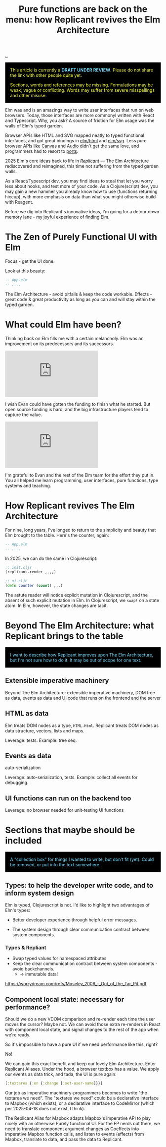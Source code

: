 :PROPERTIES:
:ID: c1ef458f-8de2-4a1f-8ac0-df84ac01eff4
:END:
#+TITLE: Pure functions are back on the menu: how Replicant revives the Elm Architecture

[[file:..][..]]

#+begin_export html
<div style="background-color: black; color: hsl(61.8, 100%, 61.6%); padding: 1rem">
<p style="margin-top:0">
This article is currently a <strong style="color: rgb(109 219 253)">DRAFT UNDER REVIEW</strong>.
Please do not share the link with other people quite yet.
</p>
<p style="margin-bottom:0">
Sections, words and references may be missing.
Formulations may be weak, vague or conflicting.
Words may suffer from severe misspellings and other misuse.
</p>
</div>
#+end_export

Elm was and is an amazings way to write user interfaces that run on web browsers.
Today, those interfaces are more commonyl written with React and Typescript.
Why, you ask?
A source of friction for Elm usage was the  walls of Elm's typed garden.

Browser APIs like HTML and SVG mapped neatly to typed functional interfaces, and got great bindings in [[https://package.elm-lang.org/packages/elm/html/latest/][elm/html]] and [[https://package.elm-lang.org/packages/elm/svg/latest/][elm/svg]].
Less pure browser APIs like [[https://developer.mozilla.org/en-US/docs/Web/API/Canvas_API][Canvas]] and [[https://developer.mozilla.org/en-US/docs/Web/HTML/Reference/Elements/audio][Audio]] didn't get the same love, and programmers had to resort to [[https://guide.elm-lang.org/interop/ports][ports]].

2025 Elm's core ideas back to life in /[[https://replicant.fun/][Replicant]]/ — The Elm Architecture rediscovered and reimagined, this time not suffering from the typed garden walls.

As a React/Typescript dev, you may find ideas to steal that let you worry less about hooks, and test more of your code.
As a Clojure(script) dev, you may gain a new hammer you already know how to use (functions returning hiccup), with more emphasis on data than what you might otherwise build with Reagent.

Before we dig into Replicant's innovative ideas, I'm going for a detour down memory lane - my joyful experience of finding Elm.

* The Zen of Purely Functional UI with Elm

Focus - get the UI done.

Look at this beauty:

#+begin_src elm
-- App.elm
-- ....
#+end_src

The Elm Architecture - avoid pitfalls & keep the code workable.
Effects - great code & great productivity as long as you can and will stay within the typed garden.

* What could Elm have been?

Thinking back on Elm fills me with a certain melancholy.
Elm was an improvement on its predecessors and its successors.

#+begin_export html
<iframe class="youtube-video"
        src="https://www.youtube.com/embed/tJV_-5nciN0"
        title="YouTube video player"
        frameborder="0"
        allow="accelerometer; autoplay; clipboard-write; encrypted-media; gyroscope; picture-in-picture; web-share"
        allowfullscreen>
</iframe>
#+end_export

I wish Evan could have gotten the funding to finish what he started.
But open source funding is hard, and the big infrastructure players tend to capture the value.

#+begin_export html
<iframe class="youtube-video" src="https://www.youtube.com/embed/XZ3w_jec1v8" title="YouTube video player" frameborder="0" allow="accelerometer; autoplay; clipboard-write; encrypted-media; gyroscope; picture-in-picture; web-share" allowfullscreen></iframe>
#+end_export

I'm grateful to Evan and the rest of the Elm team for the effort they put in.
You all helped me learn programming, user interfaces, pure functions, type systems and teaching.

* How Replicant revives The Elm Architecture

For nine, long years, I've  longed to return to the simplicity and beauty that Elm brought to the table. Here's the counter, again:

#+begin_src elm
-- App.elm
-- ....
#+end_src

In 2025, we can do the same in Clojurescript:

#+begin_src clojure
;; init.cljs
(replicant.render ,,,,)

;; ui.cljc
(defn counter (count) ,,,)
#+end_src

The astute reader will notice explicit mutation in Clojurescript, and the absent of such explicit mutation in Elm.
In Clojurescript, we =swap!= on a state atom.
In Elm, however, the state changes are tacit.

* Beyond The Elm Architecture: what Replicant brings to the table

#+begin_export html
<div style="background-color: black; color: rgb(109 219 253); padding: 1rem">
<p style="margin-top:0; margin-bottom:0">
I want to describe how Replicant improves upon The Elm Architecture, but I'm not sure how to do it.
It may be out of scope for one text.
</p>
</div>
#+end_export


** Extensible imperative machinery

Beyond The Elm Architecture: extensible imperative machinery, DOM tree as data,
events as data and UI code that runs on the frontend and the server

** HTML as data

Elm treats DOM nodes as a type, =HTML.Html=.
Replicant treats DOM nodes as data structure, vectors, lists and maps.

Leverage: tests.
Example: tree seq.

** Events as data

auto-serialization

Leverage: auto-serialization, tests.
Example: collect all events for debugging.

** UI functions can run on the backend too

Leverage: no browser needed for unit-testing UI functions
* Sections that maybe should be included

#+begin_export html
<div style="background-color: black; color: rgb(109 219 253); padding: 1rem">
<p style="margin-top:0; margin-bottom:0">
A "collection box" for things I wanted to write, but don't fit (yet).
Could be removed, or put into the text somewhere.
</p>
</div>
#+end_export

** Types: to help the developer write code, and to inform system design

Elm is typed, Clojurescript is not.
I'd like to highlight two advantages of Elm's types:

- Better developer experience through helpful error messages.

- The system design through clear communication contract between system
  components.

*** Types & Repliant

- Swap typed values for namespaced attributes
- Keep the clear communication contract between system components - avoid
  backchannels.
  - → immutable data!

https://worrydream.com/refs/Moseley_2006_-_Out_of_the_Tar_Pit.pdf


** Component local state: necessary for performance?

Should we do a new VDOM comparison and re-render each time the user moves the
cursor? Maybe not. We can avoid those extra re-renders in React with component
local state, and signal changes to the rest of the app when we're ready.

So it's impossible to have a pure UI if we need performance like this, right?

No!

We can gain this exact benefit and keep our lovely Elm Architecture. Enter
Replicant Aliases. Under the hood, a browser textbox has a value. We apply our
events as data trick, and tada, the UI is pure again:

#+begin_src clojure
  [:textarea {:on {:change [:set-user-name]}}]
#+end_src

Our job as imperative machinery-programmers becomes to write "the textarea we
need". The "textarea we need" could be a declarative interface to Mapbox (which
exists), or a declarative interface to CodeMirror (which per 2025-04-18 does not
exist, I think).

The Replicant Alias for Mapbox adapts Mapbox's imperative API to play nicely
with an otherwise Purely functional UI. For the FP nerds out there, we need to
translate component argument changes as Coeffects into imperative Mapbox
function calls, and listen to events (effects) from Mapbox, translate to data,
and pass the data to Replicant.
